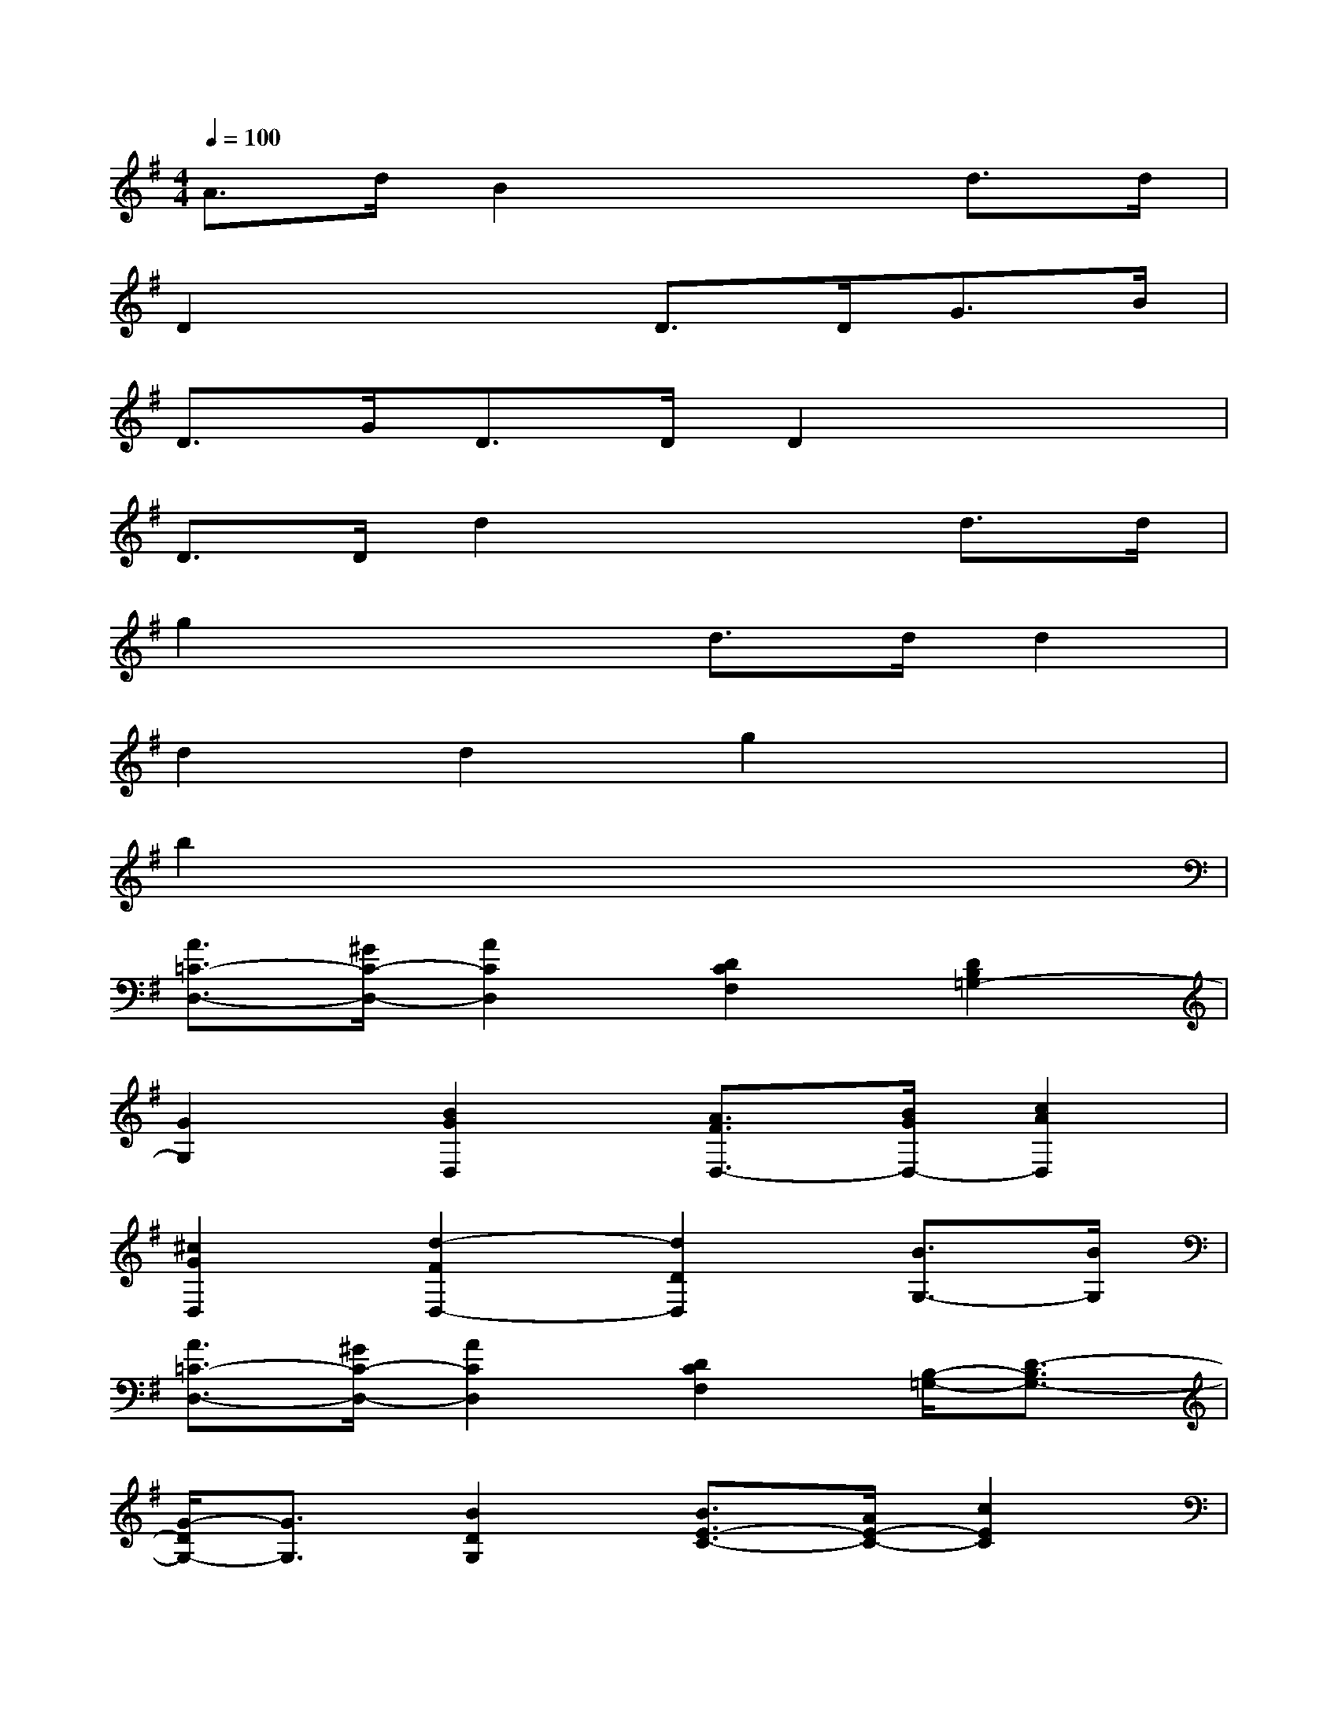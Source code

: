 X:1
T:
M:4/4
L:1/8
Q:1/4=100
K:G%1sharps
V:1
A3/2d/2B2x2d3/2d/2|
D2x2D3/2D<GB/2|
D3/2G<DD/2D2x2|
D3/2D/2d2x2d3/2d/2|
g2x2d3/2d/2d2|
d2d2g2x2|
b2x6|
[A3/2=C3/2-D,3/2-][^G/2C/2-D,/2-][A2C2D,2][D2C2F,2][D2B,2=G,2-]|
[G2G,2][B2G2D,2][A3/2F3/2D,3/2-][B/2G/2D,/2-][c2A2D,2]|
[^c2G2D,2][d2-F2D,2-][d2D2D,2][B3/2G,3/2-][B/2G,/2]|
[A3/2=C3/2-D,3/2-][^G/2C/2-D,/2-][A2C2D,2][D2C2F,2][B,/2-=G,/2-][D3/2-B,3/2G,3/2-]|
[G/2-D/2G,/2-][G3/2G,3/2][B2D2G,2][B3/2E3/2-C3/2-][A/2E/2-C/2-][c2E2C2]|
[F2C2D,2][B,/2-G,/2-][G3/2-B,3/2G,3/2]G/2x3/2[B3/2B,3/2-G,3/2-][B/2B,/2G,/2]|
[A3/2C3/2-D,3/2-][^G/2C/2-D,/2-][A2C2D,2][D2C2F,2][D2B,2=G,2-]|
[G2G,2][B2G2D,2][A3/2F3/2D,3/2-][B/2G/2D,/2-][c2A2D,2]|
[^c2G2D,2][d2-F2D,2-][d2D2D,2][B3/2G,3/2-][B/2G,/2]